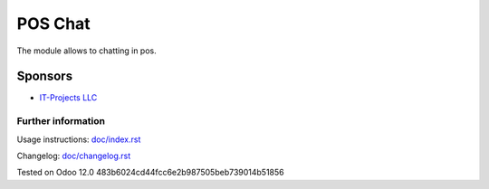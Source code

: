 ==============================
 POS Chat
==============================

The module allows to chatting in pos.

Sponsors
--------
* `IT-Projects LLC <https://it-projects.info>`__

Further information
===================

Usage instructions: `<doc/index.rst>`_

Changelog: `<doc/changelog.rst>`_

Tested on Odoo 12.0 483b6024cd44fcc6e2b987505beb739014b51856
